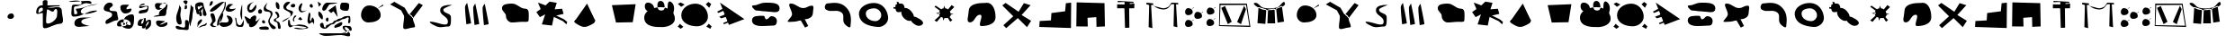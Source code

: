 SplineFontDB: 3.0
FontName: Untitled1
FullName: Untitled1
FamilyName: Untitled1
Weight: Regular
Copyright: Copyright (c) 2015, Leo
UComments: "2015-10-15: Created with FontForge (http://fontforge.org)"
Version: 001.000
ItalicAngle: 0
UnderlinePosition: -100
UnderlineWidth: 50
Ascent: 800
Descent: 200
InvalidEm: 0
LayerCount: 3
Layer: 0 0 "Back" 1
Layer: 1 0 "Fore" 0
Layer: 2 0 "Back 2" 1
XUID: [1021 575 767082282 23126]
OS2Version: 0
OS2_WeightWidthSlopeOnly: 0
OS2_UseTypoMetrics: 1
CreationTime: 1444941292
ModificationTime: 1444944729
OS2TypoAscent: 0
OS2TypoAOffset: 1
OS2TypoDescent: 0
OS2TypoDOffset: 1
OS2TypoLinegap: 0
OS2WinAscent: 0
OS2WinAOffset: 1
OS2WinDescent: 0
OS2WinDOffset: 1
HheadAscent: 0
HheadAOffset: 1
HheadDescent: 0
HheadDOffset: 1
OS2Vendor: 'PfEd'
DEI: 91125
Encoding: ISO8859-1
UnicodeInterp: none
NameList: AGL For New Fonts
DisplaySize: -48
AntiAlias: 1
FitToEm: 0
WinInfo: 0 27 9
BeginChars: 256 62

StartChar: zero
Encoding: 48 48 0
Width: 1012
VWidth: 0
Flags: H
LayerCount: 3
Fore
SplineSet
513 453 m 28
 458 448 410 412 408 357 c 24
 406 312 462 296 507 300 c 24
 550 304 586 332 588 375 c 24
 590 417 555 457 513 453 c 28
EndSplineSet
EndChar

StartChar: A
Encoding: 65 65 1
Width: 1000
VWidth: 0
Flags: H
LayerCount: 3
Fore
SplineSet
835 693 m 30
 688 582 l 30
 854 665 l 30
 835 693 l 30
778 399 m 23
 778 470.955386565 747.776929954 531.74556254 700.000003132 577.316379678 c 6
 638.884234454 635.610114834 549.044613435 669 457 669 c 15
 320 669 232 536 232 399 c 31
 232 287 321 195 433 195 c 31
 589 195 778 243 778 399 c 23
EndSplineSet
EndChar

StartChar: a
Encoding: 97 97 2
Width: 1000
VWidth: 0
Flags: HW
LayerCount: 3
Fore
SplineSet
835 693 m 30
 688 582 l 26
 854 665 l 26
 835 693 l 30
778 399 m 19
 778 470.955386565 747.776929954 531.74556254 700.000003132 577.316379678 c 2
 638.884234454 635.610114834 549.044613435 669 457 669 c 11
 320 669 232 536 232 399 c 27
 232 287 321 195 433 195 c 27
 589 195 778 243 778 399 c 19
EndSplineSet
EndChar

StartChar: B
Encoding: 66 66 3
Width: 1000
VWidth: 0
Flags: H
LayerCount: 3
Fore
SplineSet
577 400 m 1055
559 410 m 25
 567 410 572 410 580 410 c 27
 637 410 673 355 673 298 c 27
 673 201 791 50 694 50 c 27
 580 50 403 -56 403 58 c 27
 403 179 430 247 430 368 c 27
 430 421 509 394 559 410 c 25
838 730 m 25
 571 404 l 25
 676 310 l 25
 949 670 l 25
 838 730 l 25
40 692 m 25
 157 764 l 25
 445 598 l 25
 562 400 l 25
 427 374 l 25
 346 526 l 25
 40 692 l 25
EndSplineSet
EndChar

StartChar: b
Encoding: 98 98 4
Width: 1000
VWidth: 0
Flags: HW
LayerCount: 3
Fore
SplineSet
577 400 m 1055
559 410 m 25
 567 410 572 410 580 410 c 27
 637 410 673 355 673 298 c 27
 673 201 791 50 694 50 c 27
 580 50 403 -56 403 58 c 27
 403 179 430 247 430 368 c 27
 430 421 509 394 559 410 c 25
838 730 m 25
 571 404 l 25
 676 310 l 25
 949 670 l 25
 838 730 l 25
40 692 m 25
 157 764 l 25
 445 598 l 25
 562 400 l 25
 427 374 l 25
 346 526 l 25
 40 692 l 25
EndSplineSet
EndChar

StartChar: C
Encoding: 67 67 5
Width: 1000
VWidth: 0
Flags: H
LayerCount: 3
Fore
SplineSet
166 222 m 3
 353 222 646 38 646 225 c 27
 646 373 430 389 430 537 c 27
 430 675 610 690 748 690 c 3
 795 690 519 608 517 561 c 24
 511 445 730 468 730 351 c 3
 730 271 744 87 664 87 c 3
 531 87 554 69 421 69 c 3
 318 69 63 222 166 222 c 3
EndSplineSet
EndChar

StartChar: c
Encoding: 99 99 6
Width: 1000
VWidth: 0
Flags: HW
LayerCount: 3
Fore
SplineSet
166 222 m 3
 353 222 646 38 646 225 c 27
 646 373 430 389 430 537 c 27
 430 675 610 690 748 690 c 3
 795 690 519 608 517 561 c 24
 511 445 730 468 730 351 c 3
 730 271 744 87 664 87 c 3
 531 87 554 69 421 69 c 3
 318 69 63 222 166 222 c 3
EndSplineSet
EndChar

StartChar: D
Encoding: 68 68 7
Width: 1000
VWidth: 0
Flags: H
LayerCount: 3
Fore
SplineSet
609 609 m 3
 609 660 669 726 669 726 c 2
 669 726 789.234375 158.668945312 775 156 c 2
 647 132 l 2
 647 132 609 463 609 609 c 3
347 613 m 3
 347 664 407 730 407 730 c 2
 407 730 527.234375 162.668945312 513 160 c 2
 385 136 l 2
 385 136 347 467 347 613 c 3
121 633 m 3
 121 684 181 750 181 750 c 2
 181 750 301.234555084 182.668979078 287 180 c 2
 159 156 l 2
 159 156 121 487 121 633 c 3
EndSplineSet
EndChar

StartChar: d
Encoding: 100 100 8
Width: 1000
VWidth: 0
Flags: HW
LayerCount: 3
Fore
SplineSet
609 609 m 3
 609 660 669 726 669 726 c 2
 669 726 789.234375 158.668945312 775 156 c 2
 647 132 l 2
 647 132 609 463 609 609 c 3
347 613 m 3
 347 664 407 730 407 730 c 2
 407 730 527.234375 162.668945312 513 160 c 2
 385 136 l 2
 385 136 347 467 347 613 c 3
121 633 m 3
 121 684 181 750 181 750 c 2
 181 750 301.234555084 182.668979078 287 180 c 2
 159 156 l 2
 159 156 121 487 121 633 c 3
EndSplineSet
EndChar

StartChar: E
Encoding: 69 69 9
Width: 1000
VWidth: 0
Flags: H
LayerCount: 3
Fore
SplineSet
889 243 m 31
 889 372 925 561 796 561 c 27
 642 561 581 702 427 702 c 27
 307 702 148 693 148 573 c 27
 148 477 259 450 259 354 c 27
 259 259 332 177 427 177 c 27
 541 177 604 195 718 195 c 27
 787 195 889 174 889 243 c 31
EndSplineSet
EndChar

StartChar: e
Encoding: 101 101 10
Width: 1000
VWidth: 0
Flags: HW
LayerCount: 3
Fore
SplineSet
889 243 m 31
 889 372 925 561 796 561 c 27
 642 561 581 702 427 702 c 27
 307 702 148 693 148 573 c 27
 148 477 259 450 259 354 c 27
 259 259 332 177 427 177 c 27
 541 177 604 195 718 195 c 27
 787 195 889 174 889 243 c 31
EndSplineSet
EndChar

StartChar: F
Encoding: 70 70 11
Width: 1000
VWidth: 0
Flags: H
LayerCount: 3
Fore
SplineSet
148 741 m 30
 223 561 l 26
 103 477 l 26
 202 336 l 26
 349 414 l 26
 256 135 l 26
 538 102 l 26
 589 342 l 26
 835 228 l 26
 940 135 l 26
 961 204 l 26
 871 276 l 26
 655 381 l 26
 859 426 l 26
 820 570 l 26
 613 555 l 26
 670 735 l 26
 469 768 l 26
 361 663 l 26
 148 741 l 30
EndSplineSet
EndChar

StartChar: f
Encoding: 102 102 12
Width: 1000
VWidth: 0
Flags: HW
LayerCount: 3
Fore
SplineSet
148 741 m 30
 223 561 l 26
 103 477 l 26
 202 336 l 26
 349 414 l 26
 256 135 l 26
 538 102 l 26
 589 342 l 26
 835 228 l 26
 940 135 l 26
 961 204 l 26
 871 276 l 26
 655 381 l 26
 859 426 l 26
 820 570 l 26
 613 555 l 26
 670 735 l 26
 469 768 l 26
 361 663 l 26
 148 741 l 30
EndSplineSet
EndChar

StartChar: G
Encoding: 71 71 13
Width: 1000
VWidth: 0
Flags: H
LayerCount: 3
Fore
SplineSet
511.7578125 704.734375 m 30
 727.748046875 254.134765625 l 30
 767.576171875 170.690429688 641.96484375 123.19140625 548.522460938 80.8271484375 c 28
 478.056640625 48.7333984375 413.719726562 46.166015625 341.721679688 76.9765625 c 28
 255.938476562 112.921875 94.15234375 203.623046875 183 237 c 28
 386.735351562 314.026367188 754.380859375 234.432617188 754.380859375 234.432617188 c 28
 754.380859375 234.432617188 67.5205078125 74.408203125 180.877929688 234.877929688 c 30
 511.7578125 704.734375 l 30
502.565429688 716.287109375 m 30
 176.282226562 242.58203125 l 30
 502.565429688 716.287109375 l 30
EndSplineSet
EndChar

StartChar: g
Encoding: 103 103 14
Width: 1000
VWidth: 0
Flags: HW
LayerCount: 3
Fore
SplineSet
511.7578125 704.734375 m 30
 727.748046875 254.134765625 l 30
 767.576171875 170.690429688 641.96484375 123.19140625 548.522460938 80.8271484375 c 28
 478.056640625 48.7333984375 413.719726562 46.166015625 341.721679688 76.9765625 c 28
 255.938476562 112.921875 94.15234375 203.623046875 183 237 c 28
 386.735351562 314.026367188 754.380859375 234.432617188 754.380859375 234.432617188 c 28
 754.380859375 234.432617188 67.5205078125 74.408203125 180.877929688 234.877929688 c 30
 511.7578125 704.734375 l 30
502.565429688 716.287109375 m 30
 176.282226562 242.58203125 l 30
 502.565429688 716.287109375 l 30
EndSplineSet
EndChar

StartChar: H
Encoding: 72 72 15
Width: 1000
VWidth: 0
Flags: H
LayerCount: 3
Fore
SplineSet
202 681 m 30
 316 198 l 26
 781 207 l 26
 862 708 l 26
 202 681 l 30
EndSplineSet
EndChar

StartChar: h
Encoding: 104 104 16
Width: 1000
VWidth: 0
Flags: HW
LayerCount: 3
Fore
SplineSet
202 681 m 30
 316 198 l 26
 781 207 l 26
 862 708 l 26
 202 681 l 30
EndSplineSet
EndChar

StartChar: I
Encoding: 73 73 17
Width: 1000
VWidth: 0
Flags: H
LayerCount: 3
Fore
SplineSet
550 612 m 28
 334 607 77 506 100 291 c 24
 124 73 391 52 610 57 c 24
 776 61 970 147 952 312 c 24
 931 506 746 617 550 612 c 28
832 765 m 24
 746 814 738 619 760 522 c 24
 775 458 888 375 907 438 c 24
 944 563 946 700 832 765 c 24
487 561 m 24
 446 643 459 783 550 786 c 24
 646 789 687 659 661 567 c 24
 643 502 518 500 487 561 c 24
376 567 m 24
 383 668 277 756 178 735 c 24
 97 718 100 576 163 522 c 24
 228 467 370 482 376 567 c 24
EndSplineSet
EndChar

StartChar: i
Encoding: 105 105 18
Width: 1000
VWidth: 0
Flags: HW
LayerCount: 3
Fore
SplineSet
550 612 m 28
 334 607 77 506 100 291 c 24
 124 73 391 52 610 57 c 24
 776 61 970 147 952 312 c 24
 931 506 746 617 550 612 c 28
832 765 m 24
 746 814 738 619 760 522 c 24
 775 458 888 375 907 438 c 24
 944 563 946 700 832 765 c 24
487 561 m 24
 446 643 459 783 550 786 c 24
 646 789 687 659 661 567 c 24
 643 502 518 500 487 561 c 24
376 567 m 24
 383 668 277 756 178 735 c 24
 97 718 100 576 163 522 c 24
 228 467 370 482 376 567 c 24
EndSplineSet
EndChar

StartChar: J
Encoding: 74 74 19
Width: 1000
VWidth: 0
Flags: H
LayerCount: 3
Fore
SplineSet
94 162 m 26
 31 84 l 2
 115 24 l 30
 187 78 l 2
 94 162 l 26
895 165 m 26
 826 84 l 26
 937 24 l 26
 973 90 l 26
 895 165 l 26
883 771 m 26
 811 705 l 26
 907 609 l 26
 961 714 l 26
 883 771 l 26
34 717 m 26
 127 636 l 26
 223 699 l 26
 112 756 l 26
 34 717 l 26
532 723 m 24
 328 729 124 594 130 390 c 24
 136 189 349 99 550 93 c 24
 715 88 876 204 871 369 c 24
 866 560 723 718 532 723 c 24
EndSplineSet
EndChar

StartChar: j
Encoding: 106 106 20
Width: 1000
VWidth: 0
Flags: HW
LayerCount: 3
Fore
SplineSet
94 162 m 26
 31 84 l 2
 115 24 l 30
 187 78 l 2
 94 162 l 26
895 165 m 26
 826 84 l 26
 937 24 l 26
 973 90 l 26
 895 165 l 26
883 771 m 26
 811 705 l 26
 907 609 l 26
 961 714 l 26
 883 771 l 26
34 717 m 26
 127 636 l 26
 223 699 l 26
 112 756 l 26
 34 717 l 26
532 723 m 24
 328 729 124 594 130 390 c 24
 136 189 349 99 550 93 c 24
 715 88 876 204 871 369 c 24
 866 560 723 718 532 723 c 24
EndSplineSet
EndChar

StartChar: K
Encoding: 75 75 21
Width: 1000
VWidth: 0
Flags: H
LayerCount: 3
Fore
SplineSet
304 597 m 29
 124 498 l 25
 163 465 l 25
 325 534 l 25
 304 597 l 29
394 441 m 25
 184 360 l 25
 238 315 l 25
 466 384 l 25
 394 441 l 25
517 273 m 25
 295 186 l 25
 313 150 l 25
 547 243 l 25
 517 273 l 25
883 294 m 26
 205 753 l 26
 454 132 l 26
 883 294 l 26
EndSplineSet
EndChar

StartChar: k
Encoding: 107 107 22
Width: 1000
VWidth: 0
Flags: HW
LayerCount: 3
Fore
SplineSet
304 597 m 29
 124 498 l 25
 163 465 l 25
 325 534 l 25
 304 597 l 29
394 441 m 25
 184 360 l 25
 238 315 l 25
 466 384 l 25
 394 441 l 25
517 273 m 25
 295 186 l 25
 313 150 l 25
 547 243 l 25
 517 273 l 25
883 294 m 26
 205 753 l 26
 454 132 l 26
 883 294 l 26
EndSplineSet
EndChar

StartChar: L
Encoding: 76 76 23
Width: 1000
VWidth: 0
Flags: H
LayerCount: 3
Fore
SplineSet
415 408 m 31
 282 408 94 424 94 291 c 27
 94 177 226 135 340 135 c 27
 482 135 561 144 703 144 c 27
 764 144 787 215 787 276 c 27
 787 352 716 405 640 405 c 27
 574 405 559 321 493 321 c 27
 447 321 461 408 415 408 c 31
457 759 m 27
 321 759 254 681 118 681 c 27
 49 681 157 540 226 540 c 27
 316 540 367 519 457 519 c 27
 618 519 862 439 862 600 c 27
 862 770 627 759 457 759 c 27
EndSplineSet
EndChar

StartChar: l
Encoding: 108 108 24
Width: 1000
VWidth: 0
Flags: HW
LayerCount: 3
Fore
SplineSet
415 408 m 31
 282 408 94 424 94 291 c 27
 94 177 226 135 340 135 c 27
 482 135 561 144 703 144 c 27
 764 144 787 215 787 276 c 27
 787 352 716 405 640 405 c 27
 574 405 559 321 493 321 c 27
 447 321 461 408 415 408 c 31
457 759 m 27
 321 759 254 681 118 681 c 27
 49 681 157 540 226 540 c 27
 316 540 367 519 457 519 c 27
 618 519 862 439 862 600 c 27
 862 770 627 759 457 759 c 27
EndSplineSet
EndChar

StartChar: M
Encoding: 77 77 25
Width: 1000
VWidth: 0
Flags: H
LayerCount: 3
Fore
SplineSet
562 282 m 1
 451 249 l 1
 568 51 l 1
 658 96 l 1
 562 282 l 1
562 282 m 27
 674 282 787 347 787 459 c 3
 787 539 837 663 757 663 c 27
 662 663 618 594 523 594 c 27
 378 594 317 720 172 720 c 27
 54 720 208 538 208 420 c 3
 208 339 25 210 106 210 c 19
 386.283898463 210 370.742022166 249 451 249 c 3
 496 249 517 282 562 282 c 27
EndSplineSet
EndChar

StartChar: m
Encoding: 109 109 26
Width: 1000
VWidth: 0
Flags: HW
LayerCount: 3
Fore
SplineSet
562 282 m 1
 451 249 l 1
 568 51 l 1
 658 96 l 1
 562 282 l 1
562 282 m 27
 674 282 787 347 787 459 c 3
 787 539 837 663 757 663 c 27
 662 663 618 594 523 594 c 27
 378 594 317 720 172 720 c 27
 54 720 208 538 208 420 c 3
 208 339 25 210 106 210 c 19
 386.283898463 210 370.742022166 249 451 249 c 3
 496 249 517 282 562 282 c 27
EndSplineSet
EndChar

StartChar: N
Encoding: 78 78 27
Width: 1000
VWidth: 0
Flags: H
LayerCount: 3
Fore
SplineSet
706 624 m 28
 557 770 391 754 184 729 c 24
 117 721 93 594 151 558 c 24
 296 466 447 580 583 477 c 24
 680 403 592 276 658 174 c 24
 699 111 824 18 832 93 c 24
 855 305 858 475 706 624 c 28
EndSplineSet
EndChar

StartChar: n
Encoding: 110 110 28
Width: 1000
VWidth: 0
Flags: HW
LayerCount: 3
Fore
SplineSet
706 624 m 28
 557 770 391 754 184 729 c 24
 117 721 93 594 151 558 c 24
 296 466 447 580 583 477 c 24
 680 403 592 276 658 174 c 24
 699 111 824 18 832 93 c 24
 855 305 858 475 706 624 c 28
EndSplineSet
EndChar

StartChar: O
Encoding: 79 79 29
Width: 1000
VWidth: 0
Flags: H
LayerCount: 3
Fore
SplineSet
488 594 m 27
 381 594 257 554 257 447 c 27
 257 315 392 237 524 237 c 27
 614 237 686 312 686 402 c 27
 686 510 596 594 488 594 c 27
517 741 m 24
 724 725 855 555 877 348 c 24
 894 195 743 63 589 75 c 24
 347 94 93 170 67 411 c 24
 44 628 300 758 517 741 c 24
EndSplineSet
EndChar

StartChar: o
Encoding: 111 111 30
Width: 1000
VWidth: 0
Flags: HW
LayerCount: 3
Fore
SplineSet
488 594 m 27
 381 594 257 554 257 447 c 27
 257 315 392 237 524 237 c 27
 614 237 686 312 686 402 c 27
 686 510 596 594 488 594 c 27
517 741 m 24
 724 725 855 555 877 348 c 24
 894 195 743 63 589 75 c 24
 347 94 93 170 67 411 c 24
 44 628 300 758 517 741 c 24
EndSplineSet
EndChar

StartChar: P
Encoding: 80 80 31
Width: 1000
VWidth: 0
Flags: H
LayerCount: 3
Fore
SplineSet
244 726 m 0
 224.556811036 726 202.969741559 726.238208946 181.990866981 725.036532074 c 1
 172 765 l 1
 112 774 l 1
 130.235083584 717.471240889 l 1
 100.390723172 709.09822495 79 692.570633665 79 660 c 0
 79 648.606294759 79.0948257992 636.596221822 79.525381234 624.429688515 c 1
 28 630 l 1
 25 588 l 1
 82.9661265411 580.568445315 l 1
 89.7848757543 529.62445912 108.123877185 486 157 486 c 0
 186.165701287 486 216.976003363 490.048248098 244.571318031 498.95467566 c 1
 236.501626457 438.069048796 268.036465061 370.353782328 316 321 c 0
 368.844401399 265.789431375 449.682539523 227.375104785 514.355839442 248.443642664 c 1
 535.769546239 204.565458377 588.159097115 162.142639866 634 135 c 0
 702 95 783 92 835 150 c 0
 874 194 820 255 769 285 c 0
 711.518316014 318.530982325 647.949065147 362.832275287 592.712175793 364.06947954 c 1
 589.711048172 419.733370043 551.994940355 479.064106394 508 525 c 0
 461.036038064 574.200341076 391.843668762 613.397898838 333.977916014 602.823756044 c 1
 333.052766675 662.051523477 303.060128003 726.000000009 244 726 c 0
EndSplineSet
EndChar

StartChar: p
Encoding: 112 112 32
Width: 1000
VWidth: 0
Flags: HW
LayerCount: 3
Fore
SplineSet
244 726 m 0
 224.556811036 726 202.969741559 726.238208946 181.990866981 725.036532074 c 1
 172 765 l 1
 112 774 l 1
 130.235083584 717.471240889 l 1
 100.390723172 709.09822495 79 692.570633665 79 660 c 0
 79 648.606294759 79.0948257992 636.596221822 79.525381234 624.429688515 c 1
 28 630 l 1
 25 588 l 1
 82.9661265411 580.568445315 l 1
 89.7848757543 529.62445912 108.123877185 486 157 486 c 0
 186.165701287 486 216.976003363 490.048248098 244.571318031 498.95467566 c 1
 236.501626457 438.069048796 268.036465061 370.353782328 316 321 c 0
 368.844401399 265.789431375 449.682539523 227.375104785 514.355839442 248.443642664 c 1
 535.769546239 204.565458377 588.159097115 162.142639866 634 135 c 0
 702 95 783 92 835 150 c 0
 874 194 820 255 769 285 c 0
 711.518316014 318.530982325 647.949065147 362.832275287 592.712175793 364.06947954 c 1
 589.711048172 419.733370043 551.994940355 479.064106394 508 525 c 0
 461.036038064 574.200341076 391.843668762 613.397898838 333.977916014 602.823756044 c 1
 333.052766675 662.051523477 303.060128003 726.000000009 244 726 c 0
EndSplineSet
EndChar

StartChar: Q
Encoding: 81 81 33
Width: 1000
VWidth: 0
Flags: H
LayerCount: 3
Fore
SplineSet
542.602404667 564.479053175 m 1
 520.067217356 580.868150564 493.333687915 591.885355099 463.420403878 595.799067974 c 1
 433 666 l 1
 418.049599534 595.519540661 l 1
 393.416659971 591.62710378 370.236143581 581.65562269 350.484656832 567.28887327 c 1
 199 669 l 1
 166 636 l 1
 313.331446815 529.238082018 l 1
 302.531385878 513.492968637 294.782825345 495.77150628 291.063408798 476.906502444 c 1
 313 483 l 1
 316 432 l 1
 289.345236756 437.042793046 l 1
 291.359890534 417.698306049 297.935705949 401.295772399 307.907250597 387.459246159 c 1
 166 258 l 1
 229 216 l 1
 346.951567902 353.208966743 l 1
 361.546772563 344.727096246 378.089907128 338.159563719 395.627981369 333.19895296 c 1
 412 249 l 1
 441.242518965 323.933954849 l 1
 451.488615029 322.560986576 461.794759318 321.600308275 472 321 c 0
 492.522873246 319.810268218 514.284275492 321.982258006 534.6003002 327.437030937 c 1
 604 219 l 1
 661 267 l 1
 584.980197241 350.816705607 l 1
 606.252812137 366.643403085 620.02261511 388.616405746 619.17874665 416.526570663 c 1
 700 435 l 1
 614.800398311 449.605646004 l 1
 610.350865024 470.539491897 602.907377365 490.16307235 592.842695345 507.842695345 c 1
 715 630 l 1
 643 684 l 1
 542.602404667 564.479053175 l 1
289.345236756 437.042793046 m 2
 205 453 l 1
 291.063408798 476.906502444 l 1
 288.776170123 465.305552178 288.012584625 453.272162512 289 441 c 0
 289.094062195 439.66745223 289.209260555 438.348421775 289.345236756 437.042793046 c 2
EndSplineSet
EndChar

StartChar: q
Encoding: 113 113 34
Width: 1000
VWidth: 0
Flags: HW
LayerCount: 3
Fore
SplineSet
542.602404667 564.479053175 m 1
 520.067217356 580.868150564 493.333687915 591.885355099 463.420403878 595.799067974 c 1
 433 666 l 1
 418.049599534 595.519540661 l 1
 393.416659971 591.62710378 370.236143581 581.65562269 350.484656832 567.28887327 c 1
 199 669 l 1
 166 636 l 1
 313.331446815 529.238082018 l 1
 302.531385878 513.492968637 294.782825345 495.77150628 291.063408798 476.906502444 c 1
 313 483 l 1
 316 432 l 1
 289.345236756 437.042793046 l 1
 291.359890534 417.698306049 297.935705949 401.295772399 307.907250597 387.459246159 c 1
 166 258 l 1
 229 216 l 1
 346.951567902 353.208966743 l 1
 361.546772563 344.727096246 378.089907128 338.159563719 395.627981369 333.19895296 c 1
 412 249 l 1
 441.242518965 323.933954849 l 1
 451.488615029 322.560986576 461.794759318 321.600308275 472 321 c 0
 492.522873246 319.810268218 514.284275492 321.982258006 534.6003002 327.437030937 c 1
 604 219 l 1
 661 267 l 1
 584.980197241 350.816705607 l 1
 606.252812137 366.643403085 620.02261511 388.616405746 619.17874665 416.526570663 c 1
 700 435 l 1
 614.800398311 449.605646004 l 1
 610.350865024 470.539491897 602.907377365 490.16307235 592.842695345 507.842695345 c 1
 715 630 l 1
 643 684 l 1
 542.602404667 564.479053175 l 1
289.345236756 437.042793046 m 2
 205 453 l 1
 291.063408798 476.906502444 l 1
 288.776170123 465.305552178 288.012584625 453.272162512 289 441 c 0
 289.094062195 439.66745223 289.209260555 438.348421775 289.345236756 437.042793046 c 2
EndSplineSet
EndChar

StartChar: R
Encoding: 82 82 35
Width: 1000
VWidth: 0
Flags: H
LayerCount: 3
Fore
SplineSet
610 747 m 31
 397 747 115 729 115 516 c 27
 115 394 29 204 151 204 c 27
 288 204 293 417 430 417 c 27
 554 417 342 102 466 102 c 27
 647 102 862 161 862 342 c 27
 862 528 796 747 610 747 c 31
EndSplineSet
EndChar

StartChar: r
Encoding: 114 114 36
Width: 1000
VWidth: 0
Flags: HW
LayerCount: 3
Fore
SplineSet
610 747 m 31
 397 747 115 729 115 516 c 27
 115 394 29 204 151 204 c 27
 288 204 293 417 430 417 c 27
 554 417 342 102 466 102 c 27
 647 102 862 161 862 342 c 27
 862 528 796 747 610 747 c 31
EndSplineSet
EndChar

StartChar: S
Encoding: 83 83 37
Width: 1000
VWidth: 0
Flags: H
LayerCount: 3
Fore
SplineSet
142 744 m 30
 49 675 l 26
 355 372 l 26
 79 123 l 26
 157 42 l 26
 481 321 l 26
 736 69 l 26
 850 246 l 26
 586 408 l 26
 835 681 l 26
 649 738 l 26
 502 498 l 26
 142 744 l 30
EndSplineSet
EndChar

StartChar: s
Encoding: 115 115 38
Width: 1000
VWidth: 0
Flags: HW
LayerCount: 3
Fore
SplineSet
142 744 m 30
 49 675 l 26
 355 372 l 26
 79 123 l 26
 157 42 l 26
 481 321 l 26
 736 69 l 26
 850 246 l 26
 586 408 l 26
 835 681 l 26
 649 738 l 26
 502 498 l 26
 142 744 l 30
EndSplineSet
EndChar

StartChar: T
Encoding: 84 84 39
Width: 1006
VWidth: 0
Flags: H
LayerCount: 3
Fore
SplineSet
78 72 m 29
 87 237 l 25
 402 255 l 25
 414 465 l 25
 795 516 l 25
 816 747 l 25
 963 762 l 25
 957 42 l 25
 78 72 l 29
EndSplineSet
EndChar

StartChar: t
Encoding: 116 116 40
Width: 1006
VWidth: 0
Flags: HW
LayerCount: 3
Fore
SplineSet
78 72 m 29
 87 237 l 25
 402 255 l 25
 414 465 l 25
 795 516 l 25
 816 747 l 25
 963 762 l 25
 957 42 l 25
 78 72 l 29
EndSplineSet
EndChar

StartChar: U
Encoding: 85 85 41
Width: 1000
VWidth: 0
Flags: H
LayerCount: 3
Fore
SplineSet
115 759 m 29
 106 90 l 25
 424 87 l 25
 418 330 l 25
 661 348 l 25
 667 78 l 25
 901 90 l 25
 889 738 l 25
 115 759 l 29
EndSplineSet
EndChar

StartChar: V
Encoding: 86 86 42
Width: 1000
VWidth: 0
Flags: H
LayerCount: 3
Fore
SplineSet
448 696 m 29
 241 699 l 25
 241 591 l 25
 442 591 l 25
 460 45 l 25
 580 51 l 25
 574 579 l 25
 715 582 l 25
 721 711 l 25
 592 699 l 25
 589 732 l 25
 700 735 l 25
 694 768 l 25
 259 780 l 25
 256 744 l 25
 445 750 l 25
 448 696 l 29
EndSplineSet
EndChar

StartChar: u
Encoding: 117 117 43
Width: 1000
VWidth: 0
Flags: HW
LayerCount: 3
Fore
SplineSet
115 759 m 29
 106 90 l 25
 424 87 l 25
 418 330 l 25
 661 348 l 25
 667 78 l 25
 901 90 l 25
 889 738 l 25
 115 759 l 29
EndSplineSet
EndChar

StartChar: v
Encoding: 118 118 44
Width: 1000
VWidth: 0
Flags: HW
LayerCount: 3
Fore
SplineSet
448 696 m 29
 241 699 l 25
 241 591 l 25
 442 591 l 25
 460 45 l 25
 580 51 l 25
 574 579 l 25
 715 582 l 25
 721 711 l 25
 592 699 l 25
 589 732 l 25
 700 735 l 25
 694 768 l 25
 259 780 l 25
 256 744 l 25
 445 750 l 25
 448 696 l 29
EndSplineSet
EndChar

StartChar: W
Encoding: 87 87 45
Width: 1000
VWidth: 0
Flags: H
LayerCount: 3
Fore
SplineSet
244 678 m 0
 302 629 339 601 412 582 c 24
 489 562 541 550 616 579 c 24
 683 605 700 656 745 711 c 24
 752 720 757 749 748 741 c 24
 711 707 705 673 667 639 c 24
 645 620 624.183964558 622.091982279 598 609 c 4
 538 579 468.091414256 604.310635391 421 618 c 0
 335 643 380.599609375 624.662109375 295 651 c 4
 282 655 233.722969979 686.682318466 244 678 c 0
934 744 m 25
 751 750 l 25
 742 708 l 25
 823 696 l 25
 808 81 l 25
 913 54 l 25
 877 696 l 25
 937 699 l 25
 934 744 l 25
241 732 m 25
 58 738 l 25
 49 696 l 25
 130 684 l 25
 115 69 l 25
 220 42 l 25
 184 684 l 25
 244 687 l 25
 241 732 l 25
EndSplineSet
EndChar

StartChar: w
Encoding: 119 119 46
Width: 1000
VWidth: 0
Flags: HW
LayerCount: 3
Fore
SplineSet
244 678 m 0
 302 629 339 601 412 582 c 24
 489 562 541 550 616 579 c 24
 683 605 700 656 745 711 c 24
 752 720 757 749 748 741 c 24
 711 707 705 673 667 639 c 24
 645 620 624.183964558 622.091982279 598 609 c 4
 538 579 468.091414256 604.310635391 421 618 c 0
 335 643 380.599609375 624.662109375 295 651 c 4
 282 655 233.722969979 686.682318466 244 678 c 0
934 744 m 25
 751 750 l 25
 742 708 l 25
 823 696 l 25
 808 81 l 25
 913 54 l 25
 877 696 l 25
 937 699 l 25
 934 744 l 25
241 732 m 25
 58 738 l 25
 49 696 l 25
 130 684 l 25
 115 69 l 25
 220 42 l 25
 184 684 l 25
 244 687 l 25
 241 732 l 25
EndSplineSet
EndChar

StartChar: X
Encoding: 88 88 47
Width: 1000
VWidth: 0
Flags: HW
LayerCount: 3
Fore
SplineSet
620.697265625 497.064453125 m 30
 563 451 l 30
 628.155273438 485.444335938 l 30
 620.697265625 497.064453125 l 30
598.325195312 375.0546875 m 23
 598.325195312 404.916015625 586.462890625 430.143554688 567.709960938 449.055664062 c 6
 543.721679688 473.248046875 508.459960938 487.104492188 472.333007812 487.104492188 c 15
 418.559570312 487.104492188 384.020507812 431.909179688 384.020507812 375.0546875 c 31
 384.020507812 328.57421875 418.952148438 290.39453125 462.912109375 290.39453125 c 31
 524.142578125 290.39453125 598.325195312 310.314453125 598.325195312 375.0546875 c 23
959.697265625 310.064453125 m 26
 902 264 l 26
 967.155273438 298.444335938 l 26
 959.697265625 310.064453125 l 26
937.325195312 188.0546875 m 19
 937.325195312 217.916015625 925.462890625 243.143554688 906.709960938 262.055664062 c 2
 882.721679688 286.248046875 847.459960938 300.104492188 811.333007812 300.104492188 c 11
 757.559570312 300.104492188 723.020507812 244.909179688 723.020507812 188.0546875 c 27
 723.020507812 141.57421875 757.952148438 103.39453125 801.912109375 103.39453125 c 27
 863.142578125 103.39453125 937.325195312 123.314453125 937.325195312 188.0546875 c 19
361.697265625 282.064453125 m 26
 304 236 l 26
 369.155273438 270.444335938 l 26
 361.697265625 282.064453125 l 26
339.325195312 160.0546875 m 19
 339.325195312 189.916015625 327.462890625 215.143554688 308.709960938 234.055664062 c 2
 284.721679688 258.248046875 249.459960938 272.104492188 213.333007812 272.104492188 c 11
 159.559570312 272.104492188 125.020507812 216.909179688 125.020507812 160.0546875 c 27
 125.020507812 113.57421875 159.952148438 75.39453125 203.912109375 75.39453125 c 27
 265.142578125 75.39453125 339.325195312 95.314453125 339.325195312 160.0546875 c 19
965.697265625 626.064453125 m 26
 908 580 l 26
 973.155273438 614.444335938 l 26
 965.697265625 626.064453125 l 26
943.325195312 504.0546875 m 19
 943.325195312 533.916015625 931.462890625 559.143554688 912.709960938 578.055664062 c 2
 888.721679688 602.248046875 853.459960938 616.104492188 817.333007812 616.104492188 c 11
 763.559570312 616.104492188 729.020507812 560.909179688 729.020507812 504.0546875 c 27
 729.020507812 457.57421875 763.952148438 419.39453125 807.912109375 419.39453125 c 27
 869.142578125 419.39453125 943.325195312 439.314453125 943.325195312 504.0546875 c 19
363.697265625 620.064453125 m 26
 306 574 l 26
 371.155273438 608.444335938 l 26
 363.697265625 620.064453125 l 26
341.325195312 498.0546875 m 19
 341.325195312 527.916015625 329.462890625 553.143554688 310.709960938 572.055664062 c 2
 286.721679688 596.248046875 251.459960938 610.104492188 215.333007812 610.104492188 c 11
 161.559570312 610.104492188 127.020507812 554.909179688 127.020507812 498.0546875 c 27
 127.020507812 451.57421875 161.952148438 413.39453125 205.912109375 413.39453125 c 27
 267.142578125 413.39453125 341.325195312 433.314453125 341.325195312 498.0546875 c 19
EndSplineSet
EndChar

StartChar: x
Encoding: 120 120 48
Width: 1000
VWidth: 0
Flags: HW
LayerCount: 3
Fore
SplineSet
620.697265625 497.064453125 m 30
 563 451 l 30
 628.155273438 485.444335938 l 30
 620.697265625 497.064453125 l 30
598.325195312 375.0546875 m 23
 598.325195312 404.916015625 586.462890625 430.143554688 567.709960938 449.055664062 c 6
 543.721679688 473.248046875 508.459960938 487.104492188 472.333007812 487.104492188 c 15
 418.559570312 487.104492188 384.020507812 431.909179688 384.020507812 375.0546875 c 31
 384.020507812 328.57421875 418.952148438 290.39453125 462.912109375 290.39453125 c 31
 524.142578125 290.39453125 598.325195312 310.314453125 598.325195312 375.0546875 c 23
959.697265625 310.064453125 m 26
 902 264 l 26
 967.155273438 298.444335938 l 26
 959.697265625 310.064453125 l 26
937.325195312 188.0546875 m 19
 937.325195312 217.916015625 925.462890625 243.143554688 906.709960938 262.055664062 c 2
 882.721679688 286.248046875 847.459960938 300.104492188 811.333007812 300.104492188 c 11
 757.559570312 300.104492188 723.020507812 244.909179688 723.020507812 188.0546875 c 27
 723.020507812 141.57421875 757.952148438 103.39453125 801.912109375 103.39453125 c 27
 863.142578125 103.39453125 937.325195312 123.314453125 937.325195312 188.0546875 c 19
361.697265625 282.064453125 m 26
 304 236 l 26
 369.155273438 270.444335938 l 26
 361.697265625 282.064453125 l 26
339.325195312 160.0546875 m 19
 339.325195312 189.916015625 327.462890625 215.143554688 308.709960938 234.055664062 c 2
 284.721679688 258.248046875 249.459960938 272.104492188 213.333007812 272.104492188 c 11
 159.559570312 272.104492188 125.020507812 216.909179688 125.020507812 160.0546875 c 27
 125.020507812 113.57421875 159.952148438 75.39453125 203.912109375 75.39453125 c 27
 265.142578125 75.39453125 339.325195312 95.314453125 339.325195312 160.0546875 c 19
965.697265625 626.064453125 m 26
 908 580 l 26
 973.155273438 614.444335938 l 26
 965.697265625 626.064453125 l 26
943.325195312 504.0546875 m 19
 943.325195312 533.916015625 931.462890625 559.143554688 912.709960938 578.055664062 c 2
 888.721679688 602.248046875 853.459960938 616.104492188 817.333007812 616.104492188 c 11
 763.559570312 616.104492188 729.020507812 560.909179688 729.020507812 504.0546875 c 27
 729.020507812 457.57421875 763.952148438 419.39453125 807.912109375 419.39453125 c 27
 869.142578125 419.39453125 943.325195312 439.314453125 943.325195312 504.0546875 c 19
363.697265625 620.064453125 m 26
 306 574 l 26
 371.155273438 608.444335938 l 26
 363.697265625 620.064453125 l 26
341.325195312 498.0546875 m 19
 341.325195312 527.916015625 329.462890625 553.143554688 310.709960938 572.055664062 c 2
 286.721679688 596.248046875 251.459960938 610.104492188 215.333007812 610.104492188 c 11
 161.559570312 610.104492188 127.020507812 554.909179688 127.020507812 498.0546875 c 27
 127.020507812 451.57421875 161.952148438 413.39453125 205.912109375 413.39453125 c 27
 267.142578125 413.39453125 341.325195312 433.314453125 341.325195312 498.0546875 c 19
EndSplineSet
EndChar

StartChar: Y
Encoding: 89 89 49
Width: 1000
VWidth: 0
Flags: H
LayerCount: 3
Fore
SplineSet
112 688 m 29
 91 128 l 29
 913 110 l 29
 823 674 l 29
 112 688 l 29
769 657 m 29
 820 558 l 29
 682 153 l 29
 574 213 l 29
 769 657 l 29
238 648 m 29
 424 219 l 29
 316 156 l 29
 133 594 l 29
 238 648 l 29
85 729 m 29
 844 711 l 29
 943 75 l 29
 70 102 l 29
 85 729 l 29
EndSplineSet
EndChar

StartChar: y
Encoding: 121 121 50
Width: 1000
VWidth: 0
Flags: HW
LayerCount: 3
Fore
SplineSet
112 688 m 29
 91 128 l 29
 913 110 l 29
 823 674 l 29
 112 688 l 29
769 657 m 29
 820 558 l 29
 682 153 l 29
 574 213 l 29
 769 657 l 29
238 648 m 29
 424 219 l 29
 316 156 l 29
 133 594 l 29
 238 648 l 29
85 729 m 29
 844 711 l 29
 943 75 l 29
 70 102 l 29
 85 729 l 29
EndSplineSet
EndChar

StartChar: Z
Encoding: 90 90 51
Width: 1000
VWidth: 0
Flags: H
LayerCount: 3
Fore
SplineSet
658 594 m 29
 697 195 l 25
 877 222 l 25
 817 663 l 25
 658 594 l 29
433 561 m 25
 415 174 l 25
 631 174 l 25
 613 585 l 25
 433 561 l 25
169 627 m 25
 139 180 l 25
 358 159 l 25
 385 567 l 25
 169 627 l 25
61 744 m 24
 168 767 200 631 307 609 c 24
 449 579 538 582 679 615 c 24
 776 638 858 838 898 747 c 24
 939 654 784 631 691 588 c 24
 607 549 550 543 457 543 c 24
 358 543 296 543 208 588 c 24
 133 626 -21 727 61 744 c 24
EndSplineSet
EndChar

StartChar: z
Encoding: 122 122 52
Width: 1000
VWidth: 0
Flags: HW
LayerCount: 3
Fore
SplineSet
658 594 m 29
 697 195 l 25
 877 222 l 25
 817 663 l 25
 658 594 l 29
433 561 m 25
 415 174 l 25
 631 174 l 25
 613 585 l 25
 433 561 l 25
169 627 m 25
 139 180 l 25
 358 159 l 25
 385 567 l 25
 169 627 l 25
61 744 m 24
 168 767 200 631 307 609 c 24
 449 579 538 582 679 615 c 24
 776 638 858 838 898 747 c 24
 939 654 784 631 691 588 c 24
 607 549 550 543 457 543 c 24
 358 543 296 543 208 588 c 24
 133 626 -21 727 61 744 c 24
EndSplineSet
EndChar

StartChar: one
Encoding: 49 49 53
Width: 1000
VWidth: 0
Flags: H
LayerCount: 3
Fore
SplineSet
853 684 m 31
 660 684 551 681 358 681 c 27
 260 681 205 581 205 483 c 27
 205 391 350 477 442 477 c 27
 484 477 469 561 511 561 c 27
 576 561 602 501 667 501 c 27
 709 501 703 576 745 576 c 27
 820 576 784 462 784 387 c 27
 784 252 481 84 481 219 c 27
 481 442 520 566 520 789 c 27
 520 841 388 832 388 780 c 27
 388 519 391 372 391 111 c 27
 391 -77 683 165 871 165 c 27
 1019 165 916 395 916 543 c 27
 916 599 858 630 802 630 c 27
 734 630 696 612 628 612 c 27
 569 612 537 621 478 621 c 27
 432 621 446 531 400 531 c 27
 346 531 268 432 268 486 c 27
 268 547 291 618 352 618 c 27
 546 618 653 654 847 654 c 27
 859 654 865 684 853 684 c 31
EndSplineSet
EndChar

StartChar: two
Encoding: 50 50 54
Width: 1000
VWidth: 0
Flags: H
LayerCount: 3
Fore
SplineSet
787 315 m 31
 575 315 268 368 268 156 c 27
 268 -3 511 84 670 84 c 27
 764 84 460 107 460 201 c 27
 460 336 922 315 787 315 c 31
469 726 m 27
 469 613 196 743 196 630 c 27
 196 517 140 345 253 345 c 27
 502 345 619 516 868 516 c 27
 1033 516 445 321 445 486 c 27
 445 671 1059 690 874 690 c 27
 655 690 544 567 325 567 c 27
 276 567 349 493 349 444 c 27
 349 410 262 395 262 429 c 27
 262 510 223 633 304 633 c 27
 426 633 482 720 604 720 c 27
 658 720 742 675 742 729 c 27
 742 774 685 783 640 783 c 27
 443 783 333 756 136 756 c 27
 6 756 469 856 469 726 c 27
EndSplineSet
EndChar

StartChar: three
Encoding: 51 51 55
Width: 1000
VWidth: 0
Flags: H
LayerCount: 3
Fore
SplineSet
733 213 m 1055
736 216 m 27
 736 159 712 93 655 93 c 27
 574 93 451 54 451 135 c 27
 451 232 549 288 646 288 c 27
 737 288 832 238 832 147 c 27
 832 40 559 284 559 177 c 27
 559 73 671 21 775 21 c 27
 875 21 922 131 922 231 c 27
 922 308 948 423 871 423 c 27
 751 423 634 345 634 225 c 27
 634 186 598 126 637 126 c 27
 689 126 736 268 736 216 c 27
769 684 m 27
 677 684 544 707 544 615 c 27
 544 528 595 441 682 441 c 27
 763 441 853 480 853 561 c 27
 853 616 712 521 712 576 c 27
 712 624 817 684 769 684 c 27
250 744 m 27
 157 744 82 666 82 573 c 27
 82 463 316 524 316 414 c 27
 316 304 130 311 130 201 c 27
 130 75 322 258 448 258 c 27
 526 258 454 381 454 459 c 27
 454 550 244 467 244 558 c 27
 244 616 334 620 334 678 c 27
 334 720 292 744 250 744 c 27
EndSplineSet
EndChar

StartChar: four
Encoding: 52 52 56
Width: 1000
VWidth: 0
Flags: H
LayerCount: 3
Fore
SplineSet
775 243 m 31
 680 243 535 302 535 207 c 27
 535 133 602 81 676 81 c 27
 756 81 853 103 853 183 c 27
 853 260 735 147 658 147 c 27
 599 147 834 243 775 243 c 31
130 294 m 27
 60 294 25 220 25 150 c 27
 25 85 119 99 184 99 c 27
 258 99 334 290 334 216 c 27
 334 134 241 109 241 27 c 27
 241 -50 397 73 397 150 c 27
 397 201 409 276 358 276 c 27
 261 276 233 162 136 162 c 27
 79 162 199 351 199 294 c 27
 199 194 84 39 184 39 c 27
 295 39 250 204 250 315 c 27
 250 363 178 294 130 294 c 27
772 702 m 27
 666 702 505 760 505 654 c 27
 505 592 539 528 601 528 c 27
 668 528 769 625 769 558 c 27
 769 471 712 387 625 387 c 27
 566 387 422 339 481 339 c 27
 590 339 651 360 760 360 c 27
 819 360 823 439 823 498 c 27
 823 532 854 585 820 585 c 27
 747 585 634 539 634 612 c 27
 634 690 820 765 820 687 c 27
 820 555 616 549 616 417 c 27
 616 287 856 518 856 648 c 27
 856 687 811 702 772 702 c 27
196 699 m 27
 132 699 67 661 67 597 c 27
 67 507 298 684 298 594 c 27
 298 484 55 563 55 453 c 27
 55 388 155 441 220 441 c 27
 283 441 325 501 325 564 c 27
 325 593 336 636 307 636 c 27
 227 636 183 624 103 624 c 27
 54 624 171 669 220 669 c 27
 235 669 211 699 196 699 c 27
EndSplineSet
EndChar

StartChar: five
Encoding: 53 53 57
Width: 1000
VWidth: 0
Flags: H
LayerCount: 3
Fore
SplineSet
356 720 m 27
 368 720 374 729 386 729 c 1055
358 723 m 27
 358 768 295 774 295 819 c 27
 295 865 412 862 412 816 c 27
 412 779 379 763 379 726 c 27
 379 718 358 715 358 723 c 27
370 723 m 27
 325 723 331 660 331 615 c 27
 331 588 397 612 397 639 c 27
 397 673 404 723 370 723 c 27
82 96 m 27
 82 183 217 72 304 72 c 27
 398 72 288 300 382 300 c 27
 484 300 442 147 442 45 c 27
 442 -25 335 15 265 15 c 27
 187 15 82 18 82 96 c 27
814 300 m 27
 814 359 691 269 691 210 c 27
 691 156 670 75 724 75 c 27
 784 75 808 129 868 129 c 27
 910 129 946 162 946 204 c 27
 946 246 889 162 847 162 c 27
 785 162 700 37 700 99 c 27
 700 189 814 210 814 300 c 27
856 744 m 27
 856 836 622 806 622 714 c 27
 622 641 624 543 697 543 c 27
 769 543 841 588 841 660 c 27
 841 729 751 585 682 585 c 27
 659 585 667 619 667 642 c 27
 667 675 676 759 676 726 c 27
 676 622 611 462 715 462 c 27
 803 462 630 687 718 687 c 27
 829 687 667 408 778 408 c 27
 894 408 671 705 787 705 c 27
 907 705 769 414 889 414 c 27
 1018 414 856 615 856 744 c 27
496 720 m 27
 496 542 451 445 451 267 c 27
 451 212 496 77 496 132 c 27
 496 240 547 297 547 405 c 27
 547 498 574 549 574 642 c 27
 574 679 514 680 514 717 c 27
 514 724 496 727 496 720 c 27
184 741 m 27
 184 585 97 507 97 351 c 27
 97 271 116 171 196 171 c 27
 303 171 211 337 211 444 c 27
 211 518 232 559 232 633 c 27
 232 672 187 684 187 723 c 27
 187 730 184 748 184 741 c 27
EndSplineSet
EndChar

StartChar: six
Encoding: 54 54 58
Width: 1000
VWidth: 0
Flags: H
LayerCount: 3
Fore
SplineSet
40 756 m 27
 40 787 115 811 115 780 c 27
 115 724 87 663 31 663 c 27
 -5 663 40 720 40 756 c 27
736 330 m 27
 736 256 763 215 763 141 c 27
 763 79 848 81 910 81 c 27
 984 81 973 187 973 261 c 27
 973 327 934 129 868 129 c 27
 790 129 769 225 769 303 c 27
 769 320 736 347 736 330 c 27
931 675 m 27
 931 769 877 535 877 441 c 27
 877 381 928 237 928 297 c 27
 928 444 931 528 931 675 c 27
403 441 m 27
 403 496 322 379 322 324 c 27
 322 277 293 207 340 207 c 27
 426 207 553 175 553 261 c 27
 553 316 462 396 517 396 c 27
 595 396 664 339 664 261 c 27
 664 142 540 78 421 78 c 27
 356 78 292 118 292 183 c 27
 292 409 475 506 475 732 c 27
 475 914 249 507 67 507 c 27
 -106 507 445 911 445 738 c 27
 445 493 232 392 232 147 c 27
 232 14 403 308 403 441 c 27
79 456 m 24
 -2 431 102 322 94 237 c 24
 89 188 16 160 46 120 c 24
 85 68 146 68 208 84 c 24
 249 95 119 97 115 138 c 24
 109 196 197 210 190 267 c 24
 180 352 161 481 79 456 c 24
685 708 m 24
 625 713 575 736 532 693 c 24
 484 645 439 555 499 522 c 24
 585 475 672 511 745 576 c 24
 793 619 624 547 580 594 c 24
 551 625 614 652 643 684 c 24
 656 698 704 706 685 708 c 24
EndSplineSet
EndChar

StartChar: seven
Encoding: 55 55 59
Width: 1000
VWidth: 0
Flags: H
LayerCount: 3
Fore
SplineSet
466 81 m 24
 436 81 391 66 403 39 c 24
 420 1 460 -0 502 0 c 24
 570 1 698 -20 670 42 c 24
 637 116 547 82 466 81 c 24
514 264 m 24
 485 265 470 219 487 195 c 24
 505 170 554 164 565 192 c 24
 578 224 548 263 514 264 c 24
430 570 m 24
 386 570 358 511 376 471 c 24
 392 436 456 437 475 471 c 24
 495 508 472 570 430 570 c 24
202 261 m 4
 113.15552922 302.230157704 148.296987457 -39.0330273416 0 339 c 4
 -45.794788288 455.738328606 178 233 304 234 c 24
 372 234 484 396 442 342 c 24
 352 224 325 82 178 69 c 24
 81 61 121 230 163 318 c 24
 190 376 304 428 319 366 c 24
 344 265 172.26949111 26.8909594205 211 123 c 0
 265 257 332.85285538 200.274962009 202 261 c 4
907 360 m 24
 895 306 807 317 805 261 c 24
 803 215 876 230 901 192 c 24
 940 133 893 24 964 21 c 24
 1029 18 991 128 967 189 c 24
 948 237 867 221 865 273 c 24
 863 327 962 318 961 372 c 24
 959 435 921 512 859 498 c 24
 803 486 920 416 907 360 c 24
898 765 m 24
 847 789 859 674 877 621 c 24
 889 587 956 546 961 582 c 24
 972 657 966 733 898 765 c 24
622 741 m 24
 563 682 506 625 532 546 c 24
 557 471 688 533 715 459 c 24
 750 362 628 300 658 201 c 24
 687 105 761 -26 847 27 c 24
 930 78 714 129 697 225 c 24
 680 323 796 375 769 471 c 24
 745 555 630 527 589 603 c 24
 563 652 661 780 622 741 c 24
262 780 m 24
 182 737 100 732 73 645 c 24
 50 573 90 466 166 474 c 24
 264 485 334 574 322 672 c 24
 312 752 236 539 157 549 c 24
 101 556 140 642 163 693 c 24
 184 740 307 804 262 780 c 24
EndSplineSet
EndChar

StartChar: eight
Encoding: 56 56 60
Width: 1000
VWidth: 0
Flags: H
LayerCount: 3
Fore
SplineSet
424 393 m 28
 381 407 357 355 343 312 c 24
 332 279 337 239 370 228 c 24
 398 219 361 275 370 303 c 24
 383 342 463 380 424 393 c 28
853 714 m 24
 826 726 796 682 805 654 c 24
 815 623 863 595 883 621 c 24
 907 651 888 699 853 714 c 24
811 468 m 24
 786 510 763 402 757 354 c 24
 748 283 725 225 772 171 c 24
 802 136 838 216 883 210 c 24
 911 206 924 122 925 150 c 24
 929 224 944 286 889 336 c 24
 856 366 849 202 826 240 c 24
 781 317 857 392 811 468 c 24
208 261 m 24
 206 189 184 128 235 78 c 24
 273 41 315 100 367 105 c 24
 423 110 456 112 511 102 c 24
 585 89 768 75 697 48 c 24
 581 3 502 70 379 51 c 24
 337 45 439 19 481 15 c 24
 553 8 595 11 667 24 c 24
 706 31 788 38 760 66 c 24
 696 129 633 133 544 144 c 24
 448 156 387 86 298 123 c 24
 241 147 274 219 241 270 c 24
 234 281 208 274 208 261 c 24
544 357 m 25
 481 297 l 25
 553 261 l 25
 601 285 l 25
 544 357 l 25
385 711 m 24
 344 730 283 714 277 669 c 24
 271 628 335 609 373 624 c 24
 405 636 416 696 385 711 c 24
580 732 m 24
 498 696 468 578 526 510 c 24
 580 446 662 509 739 543 c 24
 798 569 615 482 574 531 c 24
 524 591 652 763 580 732 c 24
244 774 m 24
 157 793 65 712 73 624 c 24
 83 510 283 528 277 414 c 24
 271 303 -32 168 52 240 c 24
 161 333 302 330 340 468 c 24
 364 555 181 519 154 606 c 24
 132 677 317 758 244 774 c 24
EndSplineSet
EndChar

StartChar: nine
Encoding: 57 57 61
Width: 1000
VWidth: 0
Flags: H
LayerCount: 3
Fore
SplineSet
283 744 m 27
 190 744 100 522 193 522 c 27
 301 522 292 705 400 705 c 27
 464 705 623 744 559 744 c 27
 451 744 391 744 283 744 c 27
715 750 m 27
 655 750 652 669 652 609 c 27
 652 532 755 525 832 525 c 27
 901 525 901 618 901 687 c 27
 901 764 792 750 715 750 c 27
916 102 m 27
 839 102 721 143 721 66 c 27
 721 -13 911 -102 832 -102 c 27
 540 -102 374 -102 82 -102 c 27
 14 -102 170 -177 238 -177 c 27
 414 -177 512 -150 688 -150 c 27
 783 -150 931 -236 931 -141 c 27
 931 -44 781 -40 781 57 c 27
 781 117 913 36 913 -24 c 27
 913 -109 618 -78 703 -78 c 27
 801 -78 851 -24 949 -24 c 27
 1000 -24 967 102 916 102 c 27
91 135 m 27
 91 69 157 30 223 30 c 27
 324 30 350 153 451 153 c 27
 506 153 510 234 565 234 c 27
 647 234 681 306 763 306 c 27
 807 306 827 339 871 339 c 27
 932 339 831 183 892 183 c 27
 958 183 931 282 931 348 c 27
 931 396 859 372 811 372 c 27
 737 372 705 312 631 312 c 27
 580 312 562 261 511 261 c 27
 460 261 460 180 409 180 c 27
 355 180 334 132 280 132 c 27
 248 132 267 63 235 63 c 27
 175 63 214 195 154 195 c 27
 120 195 91 169 91 135 c 27
712 183 m 24
 715 264 579 169 511 126 c 24
 487 111 481 46 508 54 c 24
 599 80 708 89 712 183 c 24
310 333 m 24
 288 352 254 314 253 285 c 24
 252 257 285 219 307 237 c 24
 336 261 338 308 310 333 c 24
76 498 m 24
 40 523 36 426 55 387 c 24
 79 339 159 257 169 309 c 24
 184 390 144 452 76 498 c 24
526 675 m 25
 322 531 l 25
 400 459 l 25
 466 510 l 25
 583 348 l 25
 526 675 l 25
28 780 m 1
 61 630 l 1
 127 705 l 5
 28 780 l 1
EndSplineSet
EndChar
EndChars
EndSplineFont

